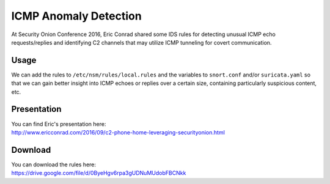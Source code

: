 ICMP Anomaly Detection
======================

At Security Onion Conference 2016, Eric Conrad shared some IDS rules for
detecting unusual ICMP echo requests/replies and identifying C2 channels
that may utilize ICMP tunneling for covert communication.

Usage
-----

We can add the rules to ``/etc/nsm/rules/local.rules`` and the variables
to ``snort.conf`` and/or ``suricata.yaml`` so that we can gain better
insight into ICMP echoes or replies over a certain size, containing
particularly suspicious content, etc.

Presentation
------------

| You can find Eric's presentation here:
| http://www.ericconrad.com/2016/09/c2-phone-home-leveraging-securityonion.html

Download
--------

| You can download the rules here:
| https://drive.google.com/file/d/0ByeHgv6rpa3gUDNuMUdobFBCNkk
